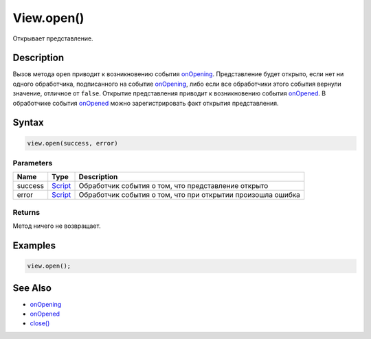 View.open()
===========

Открывает представление.

Description
-----------

Вызов метода ``open`` приводит к возникновению события
`onOpening <../View.onOpening.html>`__. Представление будет открыто, если
нет ни одного обработчика, подписанного на событие
`onOpening <../View.onOpening.html>`__, либо если все обработчики этого
события вернули значение, отличное от ``false``. Открытие представления
приводит к возникновению события `onOpened <../View.onOpened.html>`__. В
обработчике события `onOpened <../View.onOpened.html>`__ можно
зарегистрировать факт открытия представления.

Syntax
------

.. code:: js

    view.open(success, error)

Parameters
~~~~~~~~~~

.. list-table::
   :header-rows: 1

   * - Name
     - Type
     - Description
   * - success
     - `Script <../../../Script/>`__
     - Обработчик события о том, что представление открыто
   * - error
     - `Script <../../../Script/>`__
     - Обработчик события о том, что при открытии произошла ошибка


Returns
~~~~~~~

Метод ничего не возвращает.

Examples
--------

.. code:: js

    view.open();

See Also
--------

-  `onOpening <../View.onOpening.html>`__
-  `onOpened <../View.onOpened.html>`__
-  `close() <../View.close.html>`__

